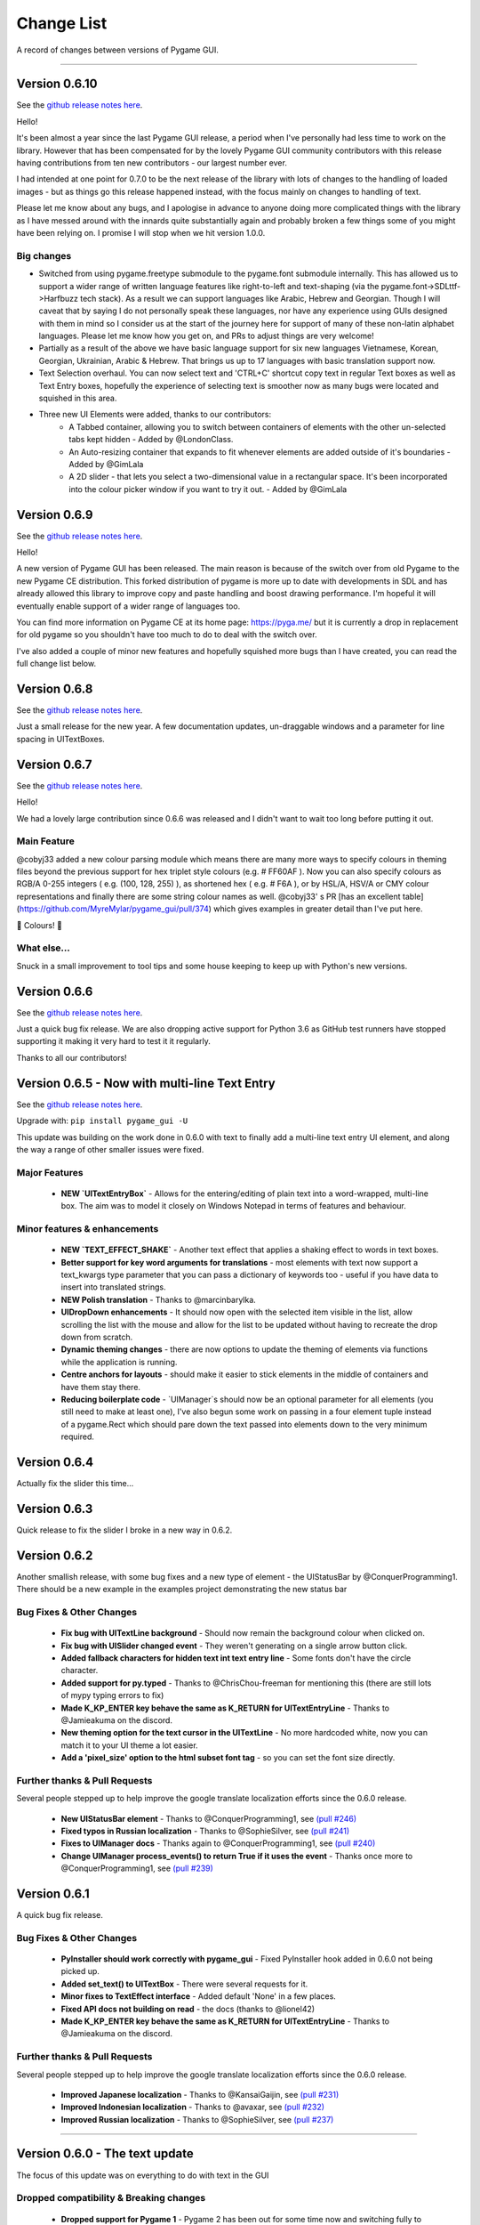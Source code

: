 .. _change-list:

Change List
===========

A record of changes between versions of Pygame GUI.

--------

Version 0.6.10
--------------------------------------------------
See the `github release notes here <https://github.com/MyreMylar/pygame_gui/releases/tag/v_0610>`_.

Hello!

It's been almost a year since the last Pygame GUI release, a period when I've personally had less time to work on the library. However that has been compensated for by the lovely Pygame GUI community contributors with this release having contributions from ten new contributors - our largest number ever.

I had intended at one point for 0.7.0 to be the next release of the library with lots of changes to the handling of loaded images - but as things go this release happened instead, with the focus mainly on changes to handling of text.

Please let me know about any bugs, and I apologise in advance to anyone doing more complicated things with the library as I have messed around with the innards quite substantially again and probably broken a few things some of you might have been relying on. I promise I will stop when we hit version 1.0.0.

Big changes
...........

- Switched from using pygame.freetype submodule to the pygame.font submodule internally. This has allowed us to support a wider range of written language features like right-to-left and text-shaping (via the pygame.font->SDLttf->Harfbuzz tech stack). As a result we can support languages like Arabic, Hebrew and Georgian. Though I will caveat that by saying I do not personally speak these languages, nor have any experience using GUIs designed with them in mind so I consider us at the start of the journey here for support of many of these non-latin alphabet languages. Please let me know how you get on, and PRs to adjust things are very welcome!
- Partially as a result of the above we have basic language support for six new languages Vietnamese, Korean, Georgian, Ukrainian, Arabic & Hebrew. That brings us up to 17 languages with basic translation support now.
- Text Selection overhaul. You can now select text and 'CTRL+C' shortcut copy text in regular Text boxes as well as Text Entry boxes, hopefully the experience of selecting text is smoother now as many bugs were located and squished in this area.
- Three new UI Elements were added, thanks to our contributors:
    - A Tabbed container, allowing you to switch between containers of elements with the other un-selected tabs kept hidden - Added by @LondonClass.
    - An Auto-resizing container that expands to fit whenever elements are added outside of it's boundaries - Added by @GimLala
    - A 2D slider - that lets you select a two-dimensional value in a rectangular space. It's been incorporated into the colour picker window if you want to try it out. - Added by @GimLala

Version 0.6.9
--------------------------------------------------
See the `github release notes here <https://github.com/MyreMylar/pygame_gui/releases/tag/v_069>`_.

Hello!

A new version of Pygame GUI has been released. The main reason is because of the switch over from old Pygame to the new Pygame CE distribution. This forked distribution of pygame is more up to date with developments in SDL and has already allowed this library to improve copy and paste handling and boost drawing performance. I'm hopeful it will eventually enable support of a wider range of languages too.

You can find more information on Pygame CE at its home page: https://pyga.me/ but it is currently a drop in replacement for old pygame so you shouldn't have too much to do to deal with the switch over.

I've also added a couple of minor new features and hopefully squished more bugs than I have created, you can read the full change list below.

Version 0.6.8
--------------------------------------------------
See the `github release notes here <https://github.com/MyreMylar/pygame_gui/releases/tag/v_068>`_.

Just a small release for the new year. A few documentation updates, un-draggable windows and a parameter for line spacing in UITextBoxes.

Version 0.6.7
--------------------------------------------------
See the `github release notes here <https://github.com/MyreMylar/pygame_gui/releases/tag/v_067>`_.

Hello!

We had a lovely large contribution since 0.6.6 was released and I didn't want to wait too long before putting it out.

Main Feature
.............

@cobyj33 added a new colour parsing module which means there are many more ways to specify colours in theming files beyond the previous support for hex triplet style colours (e.g. # FF60AF ). Now you can also specify colours as RGB/A 0-255 integers (  e.g. (100, 128, 255) ), as shortened hex ( e.g. # F6A ), or by HSL/A, HSV/A or CMY colour representations and finally there are some string colour names as well. @cobyj33' s PR [has an excellent table](https://github.com/MyreMylar/pygame_gui/pull/374) which gives examples in greater detail than I've put here.

🌈 Colours! 🌈

What else...
.............

Snuck in a small improvement to tool tips and some house keeping to keep up with Python's new versions.


**Version 0.6.6**
--------------------------------------------------
See the `github release notes here <https://github.com/MyreMylar/pygame_gui/releases/tag/v_066>`_.

Just a quick bug fix release. We are also dropping active support for Python 3.6 as GitHub test runners have stopped supporting it making it very hard to test it it regularly.

Thanks to all our contributors!


**Version 0.6.5** - Now with multi-line Text Entry
--------------------------------------------------
See the `github release notes here <https://github.com/MyreMylar/pygame_gui/releases/tag/v_065>`_.

Upgrade with: ``pip install pygame_gui -U``

This update was building on the work done in 0.6.0 with text to finally add a multi-line text entry UI element, and along the way a range of other smaller issues were fixed.


Major Features
..............

 - **NEW `UITextEntryBox`** - Allows for the entering/editing of plain text into a word-wrapped, multi-line box. The aim was to model it closely on Windows Notepad in terms of features and behaviour.

Minor features & enhancements
.............................

 - **NEW `TEXT_EFFECT_SHAKE`** - Another text effect that applies a shaking effect to words in text boxes.
 - **Better support for key word arguments for translations** - most elements with text now support a text_kwargs type parameter that you can pass a dictionary of keywords too - useful if you have data to insert into translated strings.
 - **NEW Polish translation** - Thanks to @marcinbarylka.
 - **UIDropDown enhancements** - It should now open with the selected item visible in the list, allow scrolling the list with the mouse and allow for the list to be updated without having to recreate the drop down from scratch.
 - **Dynamic theming changes** - there are now options to update the theming of elements via functions while the application is running.
 - **Centre anchors for layouts** - should make it easier to stick elements in the middle of containers and have them stay there.
 - **Reducing boilerplate code** - `UIManager`s should now be an optional parameter for all elements (you still need to make at least one), I've also begun some work on passing in a four element tuple instead of a pygame.Rect which should pare down the text passed into elements down to the very minimum required.

**Version 0.6.4**
-----------------------------------------------------------------

Actually fix the slider this time...

**Version 0.6.3**
-----------------------------------------------------------------

Quick release to fix the slider I broke in a new way in 0.6.2.


**Version 0.6.2**
-----------------------------------------------------------------

Another smallish release, with some bug fixes and a new type of element - the UIStatusBar by @ConquerProgramming1.
There should be a new example in the examples project demonstrating the new status bar


Bug Fixes & Other Changes
.........................................................

 - **Fix bug with UITextLine background** - Should now remain the background colour when clicked on.
 - **Fix bug with UISlider changed event** - They weren't generating on a single arrow button click.
 - **Added fallback characters for hidden text int text entry line** - Some fonts don't have the circle character.
 - **Added support for py.typed** - Thanks to @ChrisChou-freeman for mentioning this (there are still lots of mypy typing errors to fix)
 - **Made K_KP_ENTER key behave the same as K_RETURN for UITextEntryLine** - Thanks to @Jamieakuma on the discord.
 - **New theming option for the text cursor in the UITextLine** - No more hardcoded white, now you can match it to your UI theme a lot easier.
 - **Add a 'pixel_size' option to the html subset font tag** - so you can set the font size directly.

Further thanks & Pull Requests
..............................

Several people stepped up to help improve the google translate localization efforts since the 0.6.0 release.

 - **New UIStatusBar element** - Thanks to @ConquerProgramming1, see `(pull #246) <https://github.com/MyreMylar/pygame_gui/pull/246>`_
 - **Fixed typos in Russian localization** - Thanks to @SophieSilver, see `(pull #241) <https://github.com/MyreMylar/pygame_gui/pull/241>`_
 - **Fixes to UIManager docs** - Thanks again to @ConquerProgramming1, see `(pull #240) <https://github.com/MyreMylar/pygame_gui/pull/240>`_
 - **Change UIManager process_events() to return True if it uses the event** - Thanks once more to @ConquerProgramming1, see `(pull #239) <https://github.com/MyreMylar/pygame_gui/pull/239>`_


**Version 0.6.1**
-----------------------------------------------------------------

A quick bug fix release.


Bug Fixes & Other Changes
.........................................................

 - **PyInstaller should work correctly with pygame_gui** - Fixed PyInstaller hook added in 0.6.0 not being picked up.
 - **Added set_text() to UITextBox** - There were several requests for it.
 - **Minor fixes to TextEffect interface** - Added default 'None' in a few places.
 - **Fixed API docs not building on read** -  the docs (thanks to @lionel42)
 - **Made K_KP_ENTER key behave the same as K_RETURN for UITextEntryLine** - Thanks to @Jamieakuma on the discord.

Further thanks & Pull Requests
..............................

Several people stepped up to help improve the google translate localization efforts since the 0.6.0 release.

 - **Improved Japanese localization** - Thanks to @KansaiGaijin, see `(pull #231) <https://github.com/MyreMylar/pygame_gui/pull/231>`_
 - **Improved Indonesian localization** - Thanks to @avaxar, see `(pull #232) <https://github.com/MyreMylar/pygame_gui/pull/232>`_
 - **Improved Russian localization** - Thanks to @SophieSilver, see `(pull #237) <https://github.com/MyreMylar/pygame_gui/pull/237>`_


--------

**Version 0.6.0** - The text update
-----------------------------------------------------------------

The focus of this update was on everything to do with text in the GUI

Dropped compatibility & Breaking changes
..............................................

 - **Dropped support for Pygame 1** - Pygame 2 has been out for some time now and switching fully to Pygame 2 allows the library to adopt its new features and remove some old compatibility hacks.
 - **Dropped support for Python 3.5** - Python 3.5 has been end-of-life for some time. Removing support for it allows the library to use 3.6 onwards features like f strings. This is following pygame 2 also dropping 3.5 (and earlier) support.
 - **Simplified UI events** - New events are generated with 'type' set to the previous 'user_type' values. This makes event processing code simpler. Old events will continue to exist until 0.8.0 but please move to the new style of events as they are the only ones that will get new attributes, new events added in 0.6.0 are only in the new style.


Major Features
...............................

 - **Localization Support** - There is now some basic support for switching the language of the GUI to one of ten supported languages.
 - **New Console Window** - A new default GUI element that provides support for text shell/console type user  interaction.
 - **Rewritten & unified text backend** - The text displaying and laying out portions of the GUI have all been massively changed and all the GUI elements now all share common code. This makes it easier to add new features to the text, and also have them work everywhere.

Minor features
...............................

 - **UIButtons & UILabels can now scale based off their text** - passing in -1 for a dimension will cause that dimension to be set based on the height or width of the element's text.
 - **More default options to allow only certain characters in UITextLine** - 'alpha_numeric' was added as an option for the latin alphabet. The underlying system was adjusted to allow for localised versions of these character sets, but these do not yet exist.
 - **set_text_hidden() added to UITextLine** - To enable a 'password' style entry line.
 - **text shadow theming options added to UIButton** - Previously these were only on the UILabel.
 - **<img> tag images can now be added to to a UITextBox** - Makes it easier to wrap text around images and have inline images in text (colourful emoji?)
 - **get_relative_mouse_pos() added to UIWindow** - gets a mouse position relative to the UIWindow you call it from.
 - **UISlider now moves in customisable fixed increments when clicking arrow button** - Makes it easier to have precise sliders.
 - **UIButton events can now be produced by any mouse button** - new 'mouse_button' attribute on button events & 'generate_click_events_from' parameter to UIButton.
 - **UIDropDown open/close drop down button width added as theming option** - Called 'open_button_width'.
 - **Text alignment theming options for UITextBox & UILabel** - See their theming pages for details.
 - **Improved text effects** - Effects can now be applied to tagged chunks of text in a text box, some effects can also be applied to UILabels. There are parameters for effects, and an event fired when an effect finishes.


Bug Fixes & Other Changes
.........................................................

 - **PyInstaller should work correctly with pygame_gui** - A 'hook' file has been added to scoop up the default data for pygame_gui, and documentation added on using Pyinstaller & Nuitka with the library. See `(issue #166) <https://github.com/MyreMylar/pygame_gui/issues/166>`_
 - **Fixed issue with window resolution changes** - Thanks to @lonelycorn `(issue #215) <https://github.com/MyreMylar/pygame_gui/issues/215>`_
 - **<br> tag fixed to produce blank lines** - See `(issue #217) <https://github.com/MyreMylar/pygame_gui/issues/217>`_
 - **Fixed missing type cast in UIFileDialog** - Thanks to @GUI-GUY `(issue #207) <https://github.com/MyreMylar/pygame_gui/issues/207>`_
 - **Fixed issues with adding lines to bottom of UITextBox** - Demonstrated in new UIConsoleWindow window. See issues `(issue #69) <https://github.com/MyreMylar/pygame_gui/issues/69>`_ and `(issue #78) <https://github.com/MyreMylar/pygame_gui/issues/78>`_
 - **Fixed issues with positioning UIDropDown inside container** -  See issues `(issue #179) <https://github.com/MyreMylar/pygame_gui/issues/179>`_ and `(issue #153) <https://github.com/MyreMylar/pygame_gui/issues/153>`_
 - **Improved scaling support** - I still don't have the hardware to test this properly, but thanks to @jlaumonier, see `(issue #210) <https://github.com/MyreMylar/pygame_gui/issues/210>`_ it should work a bit better.
 - **Fixed html link click events firing multiple times in some circumstances** - Thanks to @RedFlames for finding and fixing this. See `(issue #206) <https://github.com/MyreMylar/pygame_gui/issues/206>`_
 - **Various documentation improvements and updates** - Thanks to everyone who pointed out things they didn't understand on GitHub, in Discord or in person. I've tried to make things clearer wherever I can. Keep letting me know when you get stuck!

Further thanks & Pull Requests
..............................

While I was very slowly rebuilding the text back end for 0.6.0 the library also received several pull requests that
will now make their way into the released version. After 1.0.0, when I (@MyreMylar) finish my main work on it, pull
requests like this will be the main way the library changes from version to version.

For now I'm putting them in their own section of this changes document to highlight them (unless there is a pull request
that adds a big feature that is going up top as well)

 - **Fixed redundant redrawing of UITextEntryLine()** - Thanks to @glipR, see `(pull #178) <https://github.com/MyreMylar/pygame_gui/pull/178>`_
 - **Fixed double clicking folder in UIFileDialog** - Thanks to @glipR, see `(pull #197) <https://github.com/MyreMylar/pygame_gui/pull/197>`_
 - **Fixed hiding & showing disabled buttons** - Thanks to @xirsoi, see `(pull #185) <https://github.com/MyreMylar/pygame_gui/pull/185>`_
 - **Fixed grammatical errors in index.rst** - Thanks to @nonoesimposible, see `(pull #208) <https://github.com/MyreMylar/pygame_gui/pull/208>`_
 - **Added ability to set default values for UISelectionList** - Thanks to @teaguejt, see `(pull #213) <https://github.com/MyreMylar/pygame_gui/pull/213>`_
 - **Fix invalid URL for game project examples** - Thanks to @Grimmys, see `(pull #216) <https://github.com/MyreMylar/pygame_gui/pull/216>`_

--------

**Version 0.5.7** - Hiding and better pygame 2 support
-----------------------------------------------------------------


Major Features
...............................

 - **show() & hide() feature added to all elements**. Allows you to temporarily hide and show a UIElement or UIWindow rather than having to kill() and recreate it each time when you want it out of sight for a bit. This feature was contributed by @ylenard so all thanks goes to them.

 - **switch to using premultiplied alpha blending for pygame 2** - For a long while now features like rounded corners have not worked correctly with pygame 2. Thanks to some recent improvements in the latest version of pygame 2.0.0.dev10 pygame_gui has been able to switch to using pre-multiplied alpha blending when dev10 is also installed. This resolves all the visual issues with rounded corners and I think runs a teeny bit faster too.


Minor features
...............................

 - **enable() & disable() have been added to many more elements and windows** - Maybe all of them now, even where it doesn't really make sense. Disable things to your heart's content.
 - **focus sets** - This is a new concept I'm trialling in the UI to indicate a group of elements that together constitute a thing that should all have interaction focus at the same time. So far it's working fairly well and has made it easy to extend pygame 2's scrollwheel functionality so that you should now scroll the content of what you are hovering with the wheel (at least in most cases). In the future this idea may make it easier to handle keyboard only input and input via controllers.
 - **class IDs for UIElement objects** - UIelement objects could always have an Object ID, but those were designed to be unique specifiers for events as well as theming and sometimes you want to pick out a specific group of elements for theming that all already have unique object IDs. Enter class IDs, there is a new datatype 'ObjectID' that you can pass when you create an element and it lets you set two string IDs, the old unique `object_id` and the new `class_id`. Once you have some objects sharing a `class_id` you can theme theme in a theme file theming block the same way you would with an object ID.  It's also worth noting here that you can load multiple theme files into a single UIManager if you want to organise your theme data some more.

Dropped compatibility
..............................................

 - **No longer supporting pygame 1.9.3 & pygame 1.9.4** - Keeping up with the bugs in these old versions of pygame was holding back the GUI so I made the decision to drop support in this version. If you are still using pygame 1.9.3 or 1.9.4, my apologies.

Bug Fixes & Other Changes
.........................................................

 - **Switched to using a custom Sprite and SpriteGroup class as base for UI elements*** - previously I was using the pygame classes but after getting up close and personal with them recently I realised that the existing sprite base was doing things that we weren't using and that a slimmed down sprite could speed things up. In my tests on windows this has made the draw loop about 10% faster.
 - **A series of fixes to the drop down menus** - they should now not break when they would have overlapped previously and correctly set the height of the background when the height of a list item is set to a custom value. Thanks to all the people who submitted bugs with these.
 - **fixed a bunch of LGTM alerts** - gotta have that A+ rating.


Further thanks
.............................

 - Thanks once again to @ylenard for all their hard work put into this release.
 - Thank you to everyone who reported issues in the GUI this time around. If you don't report 'em, we can't fix 'em.

--------

**Version 0.5.6** - Loading changes & minor optimisations
-----------------------------------------------------------------


Major Feature
............................

- **Improved loading system** - Pygame GUI now supports:
    - **Incremental loading** - By passing in a loader you create yourself to the UIManager, you can get progress updates on how your GUI resources are loading. See `IncrementalThreadedResourceLoader` in `pygame_gui.core`, or the new loading examples in the [examples repository](https://github.com/MyreMylar/pygame_gui_examples).
    - **Loading resources from python packages** - This is, probably, the wave of the future for python projects. Instead of putting your resources in plain old directories and using boring file paths you can now add an exciting empty dunder `__init__.py` file to your resource directories, transforming them into packages which can then be loaded with a similar style to how we import code. There is a new `PackageResource` class at module scope to support this and some new ways to specify resources in theme files. See the [examples](https://github.com/MyreMylar/pygame_gui_examples) for a few usages and the [documentation](https://pygame-gui.readthedocs.io/en/latest/theme_reference/theme_button.html).
    - **Loading with threads** - As always with anything parallel, this comes with an extra frisson of danger. But in theory you should be able to see some improvement in how fast your resources are loaded. On my hard drive I've seen something like a 10% loading speed increase in my tests, but that can increase to almost 2x faster if your drive access speed is slow - as I discovered loading from a network drive. Care should probably be taken not to try and use any of the resources *while* they are being loaded as heck know what pygame will make of that. Threaded loading is enabled by default, so let us know if any problems crop up and I'll implement a fall-back, sequential-loading-only loader.

Breaking interface change
.....................................................

If you have any code that looks like this:

    background.fill(manager.ui_theme.get_colour(None, None, 'dark_bg'))

Or

    background.fill(manager.ui_theme.get_colour([], [], 'dark_bg'))

Then you will now have to change it to:

    background.fill(manager.ui_theme.get_colour('dark_bg'))

This actually resulted from general optimisation changes but I think it is a solid improvement to the interface for getting default colours from a theme so I am enforcing it.

- **Custom UI elements** - If you've made any custom UI element classes (inheriting from UIElement) with their own theming then the procedure for getting theming IDs and theming parameters has changed slightly. You can see an example of adapting to these changes in the [pygame_paint repository here](https://github.com/MyreMylar/pygame_paint/commit/c5e7023bd0998b461b574f816b033dcf193399d3)

Bug Fixes & Other Changes
.........................................................

 - The speed of creating 100+ buttons in a single frame should now be slightly faster than the 0.4.0 era of Pygame GUI rather than 3x *slower* (fix for #91)
 - Mildly improved exception handling internally - This is an ongoing project.
 - Abstract interface classes now properly enforce their interface on inheriting classes. Oops.

--------

**Version 0.5.5** - The Windows Update, Update
-----------------------------------------------------

No major features, just a smattering of bug fixes, a few new elements and probably some new bugs.

New Elements
............

 - **UIHorizontalScrollBar** - Just like the vertical scroll bar, but in the x axis.
 - **UIScrollingContainer** - Another type of ContainerLike element. this one is largely invisible except for scroll bars that appear on the right hand side and at the bottom when the content inside the container is larger than the container itself.

Minor Features
..............

 - UIFileDialog has a couple of new options on creation mainly to support make file dialogs for loading and saving files. Probably still more bugs to find in this bad boy.
 - New simple method to set the title of a window.
 - New events for when text is changed in a text entry event, when a button is 'clicked once' (pushed down, but not yet released) to match the double click event and when buttons are hovered and unhovered.

Bug Fixes & Other Changes
.........................

 - Added more interfaces to the code base which should make autocomplete more reliable when using the methods of the library.
 - Fixed a bug with containers not using 'hover_point()' method for testing hovering collisions with the mouse thus messing up various interactions slightly.
 - Fixed a bug with removing the close button on a window theme not correctly resizing the title bar.
 - Changed UIElement to take a copy of passed in rectangles in case they are re-used elsewhere.
 - Fixed  bugs in UIPanel and UISelection list where anchors and containers of the element were not being copied to their root container leading to shenanigans.
 - Resizing the element container for the UIWindow element was missing off the border leading to overlaps. This is now fixed.
 - Fix for elements owning root containers anchored to the top and bottom of containers having their root containers incorrectly resized before they were positioned, thereby causing a mess of appearance bugs. It was a bad scene. Should now be fixed.

--------

**Version 0.5.1**
--------------------

Bug Fixes
----------

 - Getting the library working with pygame 1.9.3
 - Removing window's title bar now works correctly.

--------

**Version 0.5.0** - The Windows Update
--------------------------------------

Major system features
.....................

 - **Big UIWindow class refactoring**. UIWindow features like dragging windows, title bars and close buttons added as core
   features of the class. The class has moved from 'core' submodule to the 'elements' submodule. You can now create
   usable UIWindows without inheriting from the class first.
 - **Windows now support dynamic user resizing**. You can grab corners and sides of windows and stretch them around.
 - **Layout 'anchoring' system**. For laying out UI elements inside Containers (including Windows & Panels). This lets users place
   elements relative to other sides of their containers not just the default 'top left' every time.
 - **Button state transition 'cross-fade' effect.** A bit of flash.
 - **Theming files now support 'prototype' blocks.** To help reduce repetitive styling data. Theming parameter
   inheritance has also been changed to be more generous - e.g. now if you theme the 'button' block it will also affect
   buttons inside windows unless they have a more specific theming block.

New Elements
............

 - **UISelectionList** - a list of elements that let users select either one, or multiple items on it depending on how
   it is configured.
 - **UIPanel** - A new type of Container like element that you can place other elements inside of and set to start
   drawing at a specific layer in the UI. Designed for HUDs and the like.

New Windows
...........

 - **UIConfirmationDialog** - A Dialog Window which presents a choice to users to perform an action or cancel it.
 - **UIFileDialog** - A Dialog that helps users navigate a file system and pick a file from it.
 - **UIColourPickerDialog** - A Dialog window that lets you pick a colour.

Minor Features
..............

 - Drop down menu now supports larger lists of items in smaller space using a scroll bar and a parameter at creation to
   limit the vertical size. By default it will limit it's expansion to the boundaries of the container it is insider of.
 - Drop downs can now be expanded by clicking on the selected item button as well as the little arrow.
 - New theming options to remove the arrow buttons from horizontal sliders and vertical scroll bars.
 - Layer debug function on the UI Manager that lets you inspect what's going on with the UI Layers.
 - You can now set UIPanels and UIWindows as the 'container' parameter for all UIElements directly on creation.
 - Lots of new UI events to support the new elements and a new one for when the horizontal slider has moved.

API Breaking changes
....................

 - Lots of stuff with UIWindow. It's moved submodules, it has lots of new features that previously had to be provided in
   sub classes or didn't exist anywhere. The container for elements now excludes the title bar, shadow and borders of
   the window. Adapting is largely a case of deleting code, but it's a job of work.
 - UIMessageWindow has also changed a lot, it's now themed by it's object ID '#message_window' rather than an element
   ID like before, and it has lost lots of code to the underlying UIWindow class.
 - Object IDs for UI Events have changed to be the most specific ID that can be found or the element that generates
   them. This means code that was checking previously for '#my_window_ok_button' will probably need to be changed to
   check for '#my_window.#my_window_ok_button' or, you could change the button object ID to make it something like:
   '#my_window.#ok_button' because that identifier will now be more unique which was the general goal of the change.
 - Theming files may not perform exactly the same way they did before. Again, you can probably do lots of deleting if
   you make use of the prototype block system and I've tried to keep it mostly the same.
 - Default parameters have changed for 'text_box' and 'button'.

I try to minimise API breaking changes, but before we hit 1.0.0 I'd rather make changes that improve the overall module
than skip them and preserve an API that isn't working anymore.

Bug Fixes & Other Changes
.........................

 - Images loaded by the theming system should now work in pyinstaller -onefile .exe builds.
 - Drop down element should update the selected_option variable upon picking an option.
 - set_position, set_relative_position and set_dimensions methods should now work much more consistently across all
   elements.
 - Text boxes should expand correctly when the appropriate dimension is set to -1 or when the 'wrap_to_height' parameter
   is set to True on startup.
 - Text entry line text selection is smoother now.
 - UIContainer class now used all over the place - replacing the old 'root window' as 'root container', inside sliders &
   scroll bars.
 - Lots of refactoring to please Python Linting tools flake8 and pylint. Always more work to do here, but the code
   should be a few percent cleaner now.
 - Made use of interface/ABC meta classes to remove bothersome circular dependency problems.
 - More tests. Always more tests.
 - Text line documentation bug fixed by contributor **St3veR0nin**
